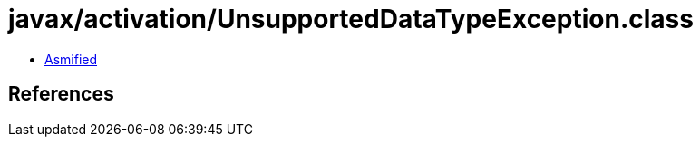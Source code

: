 = javax/activation/UnsupportedDataTypeException.class

 - link:UnsupportedDataTypeException-asmified.java[Asmified]

== References

